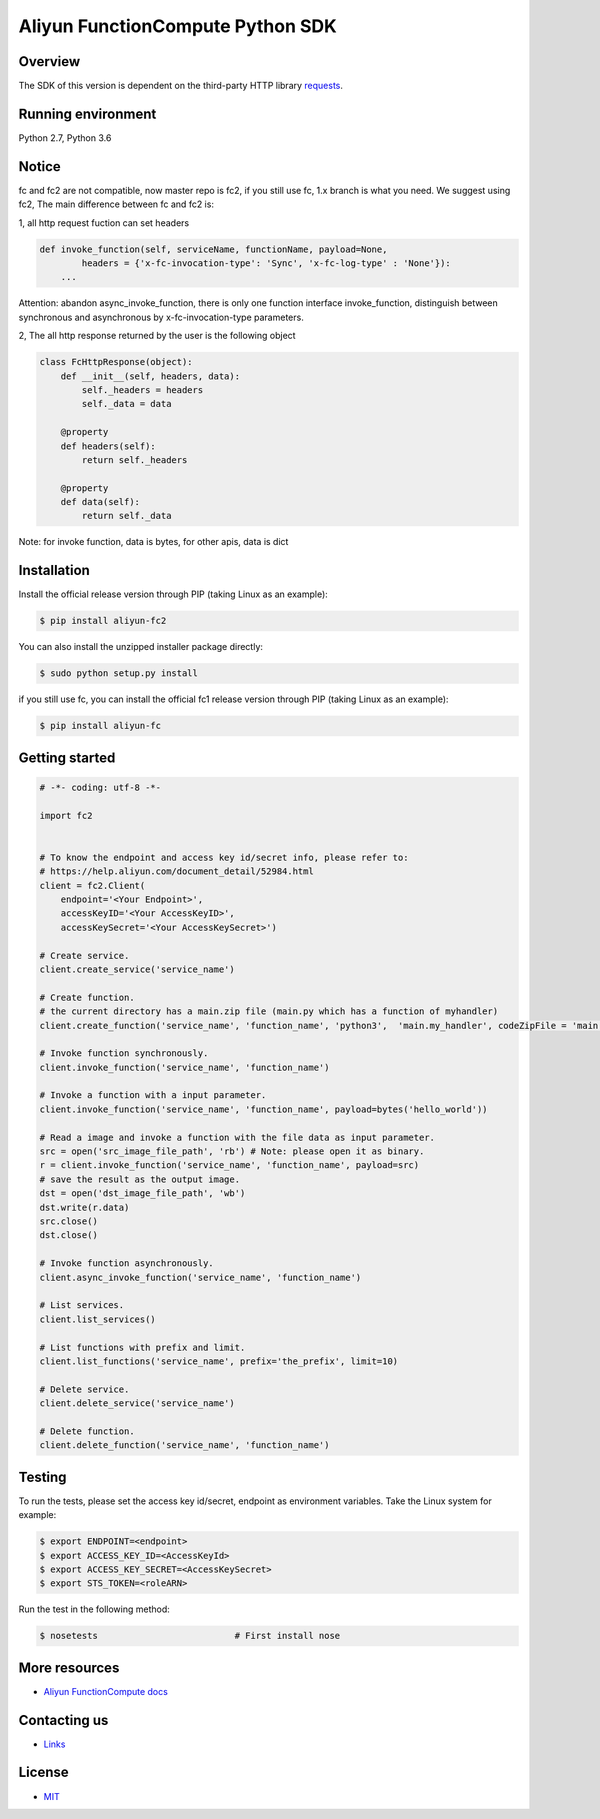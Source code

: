 Aliyun FunctionCompute Python SDK
=================================

.. image:: https://badge.fury.io/py/aliyun-fc2.svg
    :target: https://badge.fury.io/py/aliyun-fc2
.. image:: https://travis-ci.org/aliyun/fc-python-sdk.svg?branch=master
    :target: https://travis-ci.org/aliyun/fc-python-sdk
.. image:: https://coveralls.io/repos/github/aliyun/fc-python-sdk/badge.svg?branch=master
    :target: https://coveralls.io/github/aliyun/fc-python-sdk?branch=master

Overview
--------

The SDK of this version is dependent on the third-party HTTP library `requests <https://github.com/kennethreitz/requests>`_.


Running environment
-------------------

Python 2.7, Python 3.6


Notice
-------------------
fc and fc2 are not compatible, now master repo is fc2, if you still use fc, 1.x branch is what you need.
We suggest using fc2, The main difference between fc and fc2 is:

1, all http request fuction can set headers

.. code-block:: python

    def invoke_function(self, serviceName, functionName, payload=None, 
            headers = {'x-fc-invocation-type': 'Sync', 'x-fc-log-type' : 'None'}):                                           
        ...

Attention: abandon async_invoke_function, there is only one function interface invoke_function, distinguish between synchronous and asynchronous by x-fc-invocation-type parameters.


2, The all http response returned by the user is the following object

.. code-block:: python

    class FcHttpResponse(object):
        def __init__(self, headers, data):
            self._headers = headers
            self._data = data

        @property
        def headers(self):
            return self._headers

        @property
        def data(self):
            return self._data

Note: for invoke function, data is bytes, for other apis, data is dict

Installation
-------------------

Install the official release version through PIP (taking Linux as an example):

.. code-block:: bash

    $ pip install aliyun-fc2

You can also install the unzipped installer package directly:

.. code-block:: bash

    $ sudo python setup.py install


if you still use fc, you can install the official fc1 release version through PIP (taking Linux as an example):

.. code-block:: bash

    $ pip install aliyun-fc

Getting started
-------------------

.. code-block:: python

    # -*- coding: utf-8 -*-

    import fc2


    # To know the endpoint and access key id/secret info, please refer to:
    # https://help.aliyun.com/document_detail/52984.html
    client = fc2.Client(
        endpoint='<Your Endpoint>',
        accessKeyID='<Your AccessKeyID>',
        accessKeySecret='<Your AccessKeySecret>')

    # Create service.
    client.create_service('service_name')

    # Create function.
    # the current directory has a main.zip file (main.py which has a function of myhandler)
    client.create_function('service_name', 'function_name', 'python3',  'main.my_handler', codeZipFile = 'main.zip')

    # Invoke function synchronously.
    client.invoke_function('service_name', 'function_name')

    # Invoke a function with a input parameter.
    client.invoke_function('service_name', 'function_name', payload=bytes('hello_world'))

    # Read a image and invoke a function with the file data as input parameter.
    src = open('src_image_file_path', 'rb') # Note: please open it as binary.
    r = client.invoke_function('service_name', 'function_name', payload=src)
    # save the result as the output image.
    dst = open('dst_image_file_path', 'wb')
    dst.write(r.data)
    src.close()
    dst.close()

    # Invoke function asynchronously.
    client.async_invoke_function('service_name', 'function_name')

    # List services.
    client.list_services()

    # List functions with prefix and limit.
    client.list_functions('service_name', prefix='the_prefix', limit=10)

    # Delete service.
    client.delete_service('service_name')

    # Delete function.
    client.delete_function('service_name', 'function_name')


Testing
-------

To run the tests, please set the access key id/secret, endpoint as environment variables.
Take the Linux system for example:

.. code-block:: bash

    $ export ENDPOINT=<endpoint>
    $ export ACCESS_KEY_ID=<AccessKeyId>
    $ export ACCESS_KEY_SECRET=<AccessKeySecret>
    $ export STS_TOKEN=<roleARN>

Run the test in the following method:

.. code-block:: bash

    $ nosetests                          # First install nose

More resources
--------------
- `Aliyun FunctionCompute docs <https://help.aliyun.com/product/50980.html>`_

Contacting us
-------------
- `Links <https://help.aliyun.com/document_detail/53087.html>`_

License
-------
- `MIT <https://github.com/aliyun/fc-python-sdk/blob/master/LICENSE>`_
